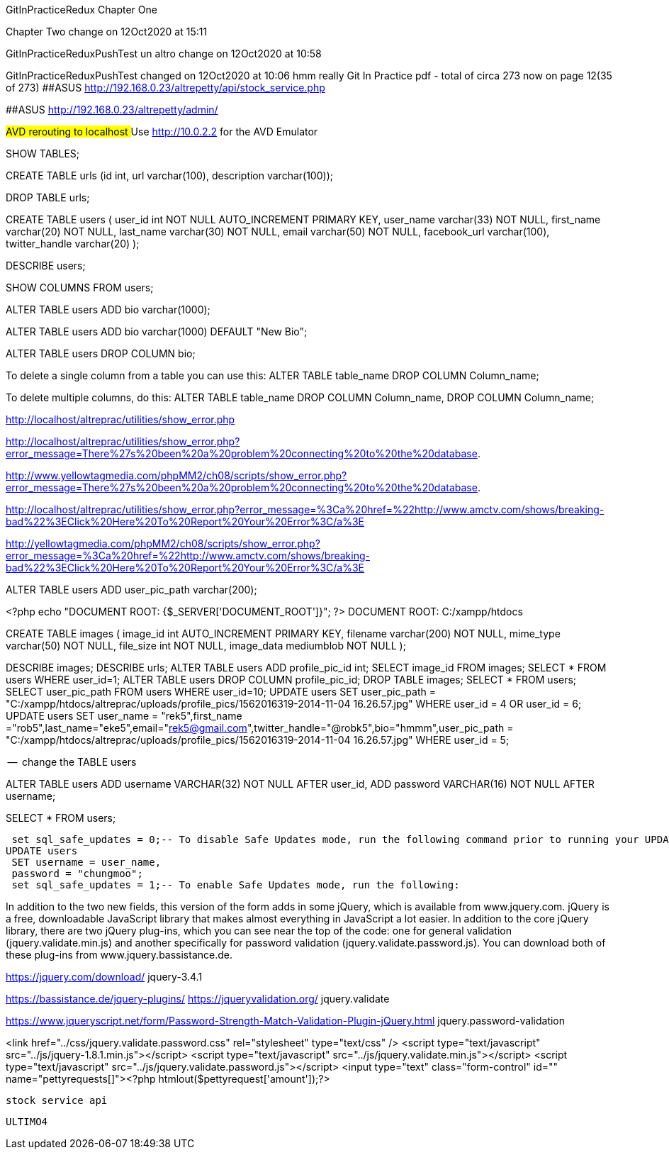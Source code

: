 GitInPracticeRedux
Chapter One

Chapter Two change on 12Oct2020 at 15:11

GitInPracticeReduxPushTest un altro change on 12Oct2020 at 10:58

GitInPracticeReduxPushTest changed on 12Oct2020 at 10:06
hmm really
Git In Practice pdf - total of circa 273 now on page 12(35 of 273)
##ASUS  http://192.168.0.23/altrepetty/api/stock_service.php

##ASUS http://192.168.0.23/altrepetty/admin/

##AVD rerouting to localhost
##Use http://10.0.2.2 for the AVD Emulator 

SHOW TABLES;

CREATE TABLE urls (id int, url varchar(100), description varchar(100));


DROP TABLE urls;


CREATE TABLE users (
user_id int NOT NULL AUTO_INCREMENT PRIMARY KEY,
user_name varchar(33) NOT NULL,
first_name varchar(20) NOT NULL,
last_name varchar(30) NOT NULL,
email varchar(50) NOT NULL,
facebook_url varchar(100),
twitter_handle varchar(20)
);

DESCRIBE users;

SHOW COLUMNS FROM users;

ALTER TABLE users ADD bio varchar(1000);



ALTER TABLE users ADD bio varchar(1000) DEFAULT "New Bio";

ALTER TABLE users DROP COLUMN bio;

To delete a single column from a table you can use this:
ALTER TABLE table_name DROP COLUMN Column_name;

To delete multiple columns, do this:
ALTER TABLE table_name DROP COLUMN Column_name, DROP COLUMN Column_name;

http://localhost/altreprac/utilities/show_error.php

http://localhost/altreprac/utilities/show_error.php?error_message=There%27s%20been%20a%20problem%20connecting%20to%20the%20database.


http://www.yellowtagmedia.com/phpMM2/ch08/scripts/show_error.php?error_message=There%27s%20been%20a%20problem%20connecting%20to%20the%20database.


http://localhost/altreprac/utilities/show_error.php?error_message=%3Ca%20href=%22http://www.amctv.com/shows/breaking-bad%22%3EClick%20Here%20To%20Report%20Your%20Error%3C/a%3E


http://yellowtagmedia.com/phpMM2/ch08/scripts/show_error.php?error_message=%3Ca%20href=%22http://www.amctv.com/shows/breaking-bad%22%3EClick%20Here%20To%20Report%20Your%20Error%3C/a%3E


ALTER TABLE users
ADD user_pic_path varchar(200);


<?php
echo "DOCUMENT ROOT: {$_SERVER['DOCUMENT_ROOT']}";
?>
// use that php to find the web server’s document root.
DOCUMENT ROOT: C:/xampp/htdocs 


// mysql table for images

CREATE TABLE images (
image_id int AUTO_INCREMENT PRIMARY KEY,
filename varchar(200) NOT NULL,
mime_type varchar(50) NOT NULL,
file_size int NOT NULL,
image_data mediumblob NOT NULL
);



DESCRIBE images;
DESCRIBE urls;
ALTER TABLE users ADD profile_pic_id int;
SELECT image_id FROM images;
SELECT * FROM users WHERE user_id=1;
ALTER TABLE users
DROP COLUMN profile_pic_id;
DROP TABLE images;
SELECT * FROM users;
SELECT user_pic_path FROM users WHERE user_id=10;
UPDATE users
SET user_pic_path = "C:/xampp/htdocs/altreprac/uploads/profile_pics/1562016319-2014-11-04 16.26.57.jpg"
WHERE user_id = 4 OR user_id = 6;
UPDATE users
SET user_name = "rek5",first_name ="rob5",last_name="eke5",email="rek5@gmail.com",twitter_handle="@robk5",bio="hmmm",user_pic_path = "C:/xampp/htdocs/altreprac/uploads/profile_pics/1562016319-2014-11-04 16.26.57.jpg"
WHERE user_id = 5;



--  change the TABLE users

ALTER TABLE users
ADD username VARCHAR(32) NOT NULL
AFTER user_id,
ADD password VARCHAR(16) NOT NULL
AFTER username;

SELECT * FROM users;

 set sql_safe_updates = 0;-- To disable Safe Updates mode, run the following command prior to running your UPDATE statement:
UPDATE users
 SET username = user_name,
 password = "chungmoo";
 set sql_safe_updates = 1;-- To enable Safe Updates mode, run the following:


In addition to the two new fields, this version of the form adds in some jQuery,
which is available from www.jquery.com. jQuery is a free, downloadable JavaScript
library that makes almost everything in JavaScript a lot easier. In addition to the core
jQuery library, there are two jQuery plug-ins, which you can see near the top of the
code: one for general validation (jquery.validate.min.js) and another specifically for
password validation (jquery.validate.password.js). You can download both of these
plug-ins from www.jquery.bassistance.de.

https://jquery.com/download/
jquery-3.4.1

https://bassistance.de/jquery-plugins/
https://jqueryvalidation.org/
jquery.validate

https://www.jqueryscript.net/form/Password-Strength-Match-Validation-Plugin-jQuery.html
jquery.password-validation
 
<link href="../css/jquery.validate.password.css" rel="stylesheet"
type="text/css" />
<script type="text/javascript" src="../js/jquery-1.8.1.min.js"></script>
<script type="text/javascript" src="../js/jquery.validate.min.js"></script>
<script type="text/javascript"
src="../js/jquery.validate.password.js"></script>
 <input type="text" class="form-control" id="" name="pettyrequests[]"><?php htmlout($pettyrequest['amount']);?>
 
 
 stock service api

 
 
 ULTIMO4
